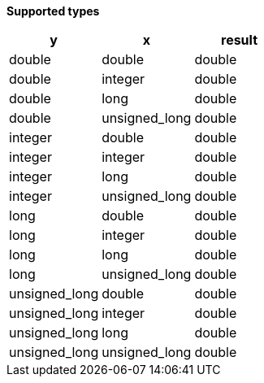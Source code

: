 // This is generated by ESQL's AbstractFunctionTestCase. Do no edit it.

*Supported types*

[%header.monospaced.styled,format=dsv,separator=|]
|===
y | x | result
double | double | double
double | integer | double
double | long | double
double | unsigned_long | double
integer | double | double
integer | integer | double
integer | long | double
integer | unsigned_long | double
long | double | double
long | integer | double
long | long | double
long | unsigned_long | double
unsigned_long | double | double
unsigned_long | integer | double
unsigned_long | long | double
unsigned_long | unsigned_long | double
|===
